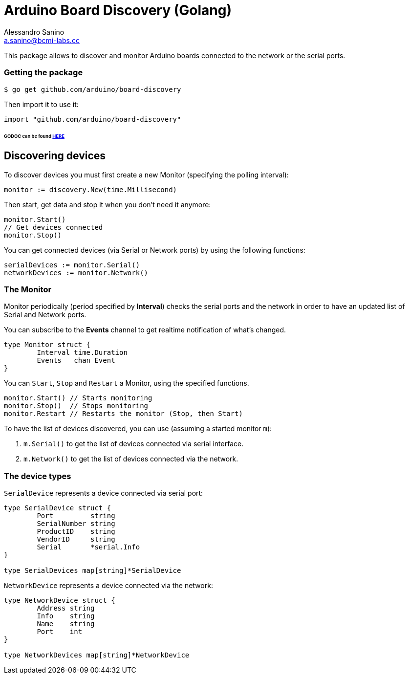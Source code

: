 = Arduino Board Discovery (Golang)
Alessandro Sanino <a.sanino@bcmi-labs.cc>

This package allows to discover and monitor Arduino boards connected to the network or the serial ports.

=== Getting the package
[source, bash]
----
$ go get github.com/arduino/board-discovery
----
Then import it to use it:
[source, go]
----
import "github.com/arduino/board-discovery"
----

====== GODOC can be found link:https://godoc.org/github.com/arduino/board-discovery[HERE]

== Discovering devices
To discover devices you must first create a new Monitor (specifying the polling interval):
[source, go]
----
monitor := discovery.New(time.Millisecond)
----
Then start, get data and stop it when you don't need it anymore:
[source, go]
----
monitor.Start()
// Get devices connected
monitor.Stop()
----
You can get connected devices (via Serial or Network ports) by using the following functions:
[source, go]
----
serialDevices := monitor.Serial()
networkDevices := monitor.Network()
----

=== The Monitor

Monitor periodically (period specified by *Interval*) checks the serial ports and the network in order to have
an updated list of Serial and Network ports.

You can subscribe to the *Events* channel to get realtime notification of what's changed.
[source, go]
----
type Monitor struct {
	Interval time.Duration
	Events   chan Event
}
----

You can `Start`, `Stop` and `Restart` a Monitor, using the specified functions.
[source, go]
----
monitor.Start() // Starts monitoring
monitor.Stop()  // Stops monitoring
monitor.Restart // Restarts the monitor (Stop, then Start)
----

To have the list of devices discovered, you can use (assuming a started monitor `m`):

 . `m.Serial()` to get the list of devices connected via serial interface.
 . `m.Network()` to get the list of devices connected via the network.

=== The device types

`SerialDevice` represents a device connected via serial port:
[source, go]
----
type SerialDevice struct {
	Port         string
	SerialNumber string
	ProductID    string
	VendorID     string 
	Serial       *serial.Info
}

type SerialDevices map[string]*SerialDevice
----

`NetworkDevice` represents a device connected via the network:
[source, go]
----
type NetworkDevice struct {
	Address string
	Info    string
	Name    string
	Port    int
}

type NetworkDevices map[string]*NetworkDevice
----